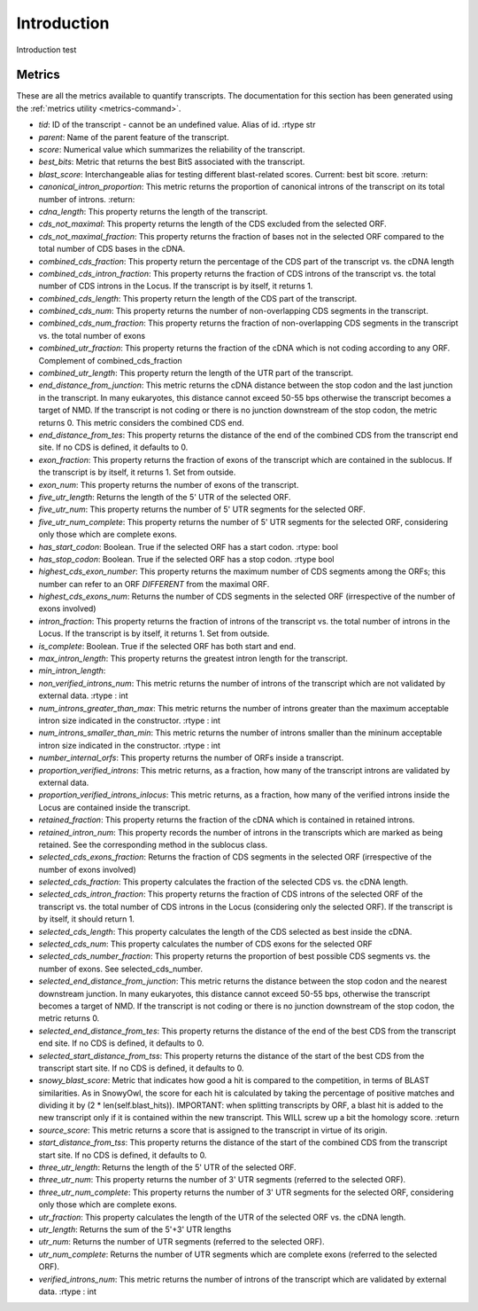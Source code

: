 .. _Introduction:

Introduction
============

Introduction test


.. _Metrics:

Metrics
-------

These are all the metrics available to quantify transcripts. The documentation for this section has been generated using the :ref:`metrics utility <metrics-command>`.

- *tid*:	ID of the transcript - cannot be an undefined value. Alias of id. :rtype str
- *parent*:	Name of the parent feature of the transcript.
- *score*:	Numerical value which summarizes the reliability of the transcript.
- *best_bits*:	Metric that returns the best BitS associated with the transcript.
- *blast_score*:	 Interchangeable alias for testing different blast-related scores. Current: best bit score. :return:
- *canonical_intron_proportion*:	 This metric returns the proportion of canonical introns of the transcript on its total number of introns. :return:
- *cdna_length*:	This property returns the length of the transcript.
- *cds_not_maximal*:	This property returns the length of the CDS excluded from the selected ORF.
- *cds_not_maximal_fraction*:	This property returns the fraction of bases not in the selected ORF compared to the total number of CDS bases in the cDNA.
- *combined_cds_fraction*:	This property return the percentage of the CDS part of the transcript vs. the cDNA length
- *combined_cds_intron_fraction*:	This property returns the fraction of CDS introns of the transcript vs. the total number of CDS introns in the Locus. If the transcript is by itself, it returns 1.
- *combined_cds_length*:	This property return the length of the CDS part of the transcript.
- *combined_cds_num*:	This property returns the number of non-overlapping CDS segments in the transcript.
- *combined_cds_num_fraction*:	This property returns the fraction of non-overlapping CDS segments in the transcript vs. the total number of exons
- *combined_utr_fraction*:	This property returns the fraction of the cDNA which is not coding according to any ORF. Complement of combined_cds_fraction
- *combined_utr_length*:	This property return the length of the UTR part of the transcript.
- *end_distance_from_junction*:	This metric returns the cDNA distance between the stop codon and the last junction in the transcript. In many eukaryotes, this distance cannot exceed 50-55 bps otherwise the transcript becomes a target of NMD. If the transcript is not coding or there is no junction downstream of the stop codon, the metric returns 0. This metric considers the combined CDS end.
- *end_distance_from_tes*:	This property returns the distance of the end of the combined CDS from the transcript end site. If no CDS is defined, it defaults to 0.
- *exon_fraction*:	This property returns the fraction of exons of the transcript which are contained in the sublocus. If the transcript is by itself, it returns 1. Set from outside.
- *exon_num*:	This property returns the number of exons of the transcript.
- *five_utr_length*:	Returns the length of the 5' UTR of the selected ORF.
- *five_utr_num*:	This property returns the number of 5' UTR segments for the selected ORF.
- *five_utr_num_complete*:	This property returns the number of 5' UTR segments for the selected ORF, considering only those which are complete exons.
- *has_start_codon*:	Boolean. True if the selected ORF has a start codon. :rtype: bool
- *has_stop_codon*:	Boolean. True if the selected ORF has a stop codon. :rtype bool
- *highest_cds_exon_number*:	This property returns the maximum number of CDS segments among the ORFs; this number can refer to an ORF *DIFFERENT* from the maximal ORF.
- *highest_cds_exons_num*:	Returns the number of CDS segments in the selected ORF (irrespective of the number of exons involved)
- *intron_fraction*:	This property returns the fraction of introns of the transcript vs. the total number of introns in the Locus. If the transcript is by itself, it returns 1. Set from outside.
- *is_complete*:	Boolean. True if the selected ORF has both start and end.
- *max_intron_length*:	This property returns the greatest intron length for the transcript.
- *min_intron_length*:
- *non_verified_introns_num*:	 This metric returns the number of introns of the transcript which are not validated by external data. :rtype : int
- *num_introns_greater_than_max*:	 This metric returns the number of introns greater than the maximum acceptable intron size indicated in the constructor. :rtype : int
- *num_introns_smaller_than_min*:	 This metric returns the number of introns smaller than the mininum acceptable intron size indicated in the constructor. :rtype : int
- *number_internal_orfs*:	This property returns the number of ORFs inside a transcript.
- *proportion_verified_introns*:	This metric returns, as a fraction, how many of the transcript introns are validated by external data.
- *proportion_verified_introns_inlocus*:	This metric returns, as a fraction, how many of the verified introns inside the Locus are contained inside the transcript.
- *retained_fraction*:	This property returns the fraction of the cDNA which is contained in retained introns.
- *retained_intron_num*:	This property records the number of introns in the transcripts which are marked as being retained. See the corresponding method in the sublocus class.
- *selected_cds_exons_fraction*:	Returns the fraction of CDS segments in the selected ORF (irrespective of the number of exons involved)
- *selected_cds_fraction*:	This property calculates the fraction of the selected CDS vs. the cDNA length.
- *selected_cds_intron_fraction*:	This property returns the fraction of CDS introns of the selected ORF of the transcript vs. the total number of CDS introns in the Locus (considering only the selected ORF). If the transcript is by itself, it should return 1.
- *selected_cds_length*:	This property calculates the length of the CDS selected as best inside the cDNA.
- *selected_cds_num*:	This property calculates the number of CDS exons for the selected ORF
- *selected_cds_number_fraction*:	This property returns the proportion of best possible CDS segments vs. the number of exons. See selected_cds_number.
- *selected_end_distance_from_junction*:	This metric returns the distance between the stop codon and the nearest downstream junction. In many eukaryotes, this distance cannot exceed 50-55 bps, otherwise the transcript becomes a target of NMD. If the transcript is not coding or there is no junction downstream of the stop codon, the metric returns 0.
- *selected_end_distance_from_tes*:	This property returns the distance of the end of the best CDS from the transcript end site. If no CDS is defined, it defaults to 0.
- *selected_start_distance_from_tss*:	This property returns the distance of the start of the best CDS from the transcript start site. If no CDS is defined, it defaults to 0.
- *snowy_blast_score*:	 Metric that indicates how good a hit is compared to the competition, in terms of BLAST similarities. As in SnowyOwl, the score for each hit is calculated by taking the percentage of positive matches and dividing it by (2 * len(self.blast_hits)). IMPORTANT: when splitting transcripts by ORF, a blast hit is added to the new transcript only if it is contained within the new transcript. This WILL screw up a bit the homology score. :return
- *source_score*:	This metric returns a score that is assigned to the transcript in virtue of its origin.
- *start_distance_from_tss*:	This property returns the distance of the start of the combined CDS from the transcript start site. If no CDS is defined, it defaults to 0.
- *three_utr_length*:	Returns the length of the 5' UTR of the selected ORF.
- *three_utr_num*:	This property returns the number of 3' UTR segments (referred to the selected ORF).
- *three_utr_num_complete*:	This property returns the number of 3' UTR segments for the selected ORF, considering only those which are complete exons.
- *utr_fraction*:	This property calculates the length of the UTR of the selected ORF vs. the cDNA length.
- *utr_length*:	Returns the sum of the 5'+3' UTR lengths
- *utr_num*:	Returns the number of UTR segments (referred to the selected ORF).
- *utr_num_complete*:	Returns the number of UTR segments which are complete exons (referred to the selected ORF).
- *verified_introns_num*:	 This metric returns the number of introns of the transcript which are validated by external data. :rtype : int